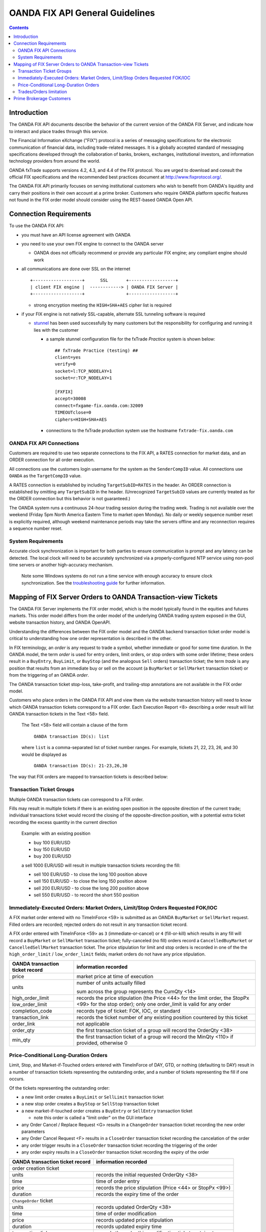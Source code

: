 .. _stunnel: http://www.stunnel.org/

================================
OANDA FIX API General Guidelines
================================

.. contents::

Introduction
============

The OANDA FIX API documents describe the behavior of the current version
of the OANDA FIX Server, and indicate how to interact and place trades
through this service.

The Financial Information eXchange ("FIX") protocol is a series of
messaging specifications for the electronic communication of financial
data, including trade-related messages. It is a globally accepted
standard of messaging specifications developed through the
collaboration of banks, brokers, exchanges, institutional investors,
and information technology providers from around the world.

OANDA fxTrade supports versions 4.2, 4.3, and 4.4 of the FIX
protocol. You are urged to download and consult the official FIX 
specifications and the recommended best practices document
at http://www.fixprotocol.org/.

The OANDA FIX API primarily focuses on serving institutional customers
who wish to benefit from OANDA's liquidity and carry their positions in
their own account at a prime broker.  Customers who require OANDA
platform specific features not found in the FIX order model should 
consider using the REST-based OANDA Open API.


Connection Requirements
=======================

To use the OANDA FIX API:

* you must have an API license agreement with OANDA

* you need to use your own FIX engine to connect to the OANDA server

  * OANDA does not officially recommend or provide any particular
    FIX engine; any compliant engine should work


* all communications are done over SSL on the internet

  ::

     +-------------------+      SSL       +------------------+
     | client FIX engine |  ------------> | OANDA FIX Server |
     +-------------------+                +------------------+

  * strong encryption meeting the ``HIGH+SHA+AES`` cipher list is 
    required


* if your FIX engine is not natively SSL-capable, alternate SSL 
  tunneling software is required

  * stunnel_ has been used successfully by many customers but the
    responsibility for configuring and running it lies with the customer

    * a sample stunnel configuration file for the fxTrade *Practice* 
      system is shown below:

      ::

         ## fxTrade Practice (testing) ##
         client=yes
         verify=0
         socket=l:TCP_NODELAY=1
         socket=r:TCP_NODELAY=1

         [FXFIX]
         accept=30008
         connect=fxgame-fix.oanda.com:32009
         TIMEOUTclose=0
         ciphers=HIGH+SHA+AES

    * connections to the fxTrade production system use the hostname
      ``fxtrade-fix.oanda.com``
         
OANDA FIX API Connections
-------------------------

Customers are required to use two separate connections to the FIX API,
a RATES connection for market data, and an ORDER connection for all
order execution.

All connections use the customers login username for the system as the
``SenderCompID`` value.  All connections use ``OANDA`` as the 
``TargetCompID`` value.

A RATES connection is established by including ``TargetSubID=RATES``
in the header.  An ORDER connection is established by omitting any
``TargetSubID`` in the header.  (Unrecognized ``TargetSubID`` values
are currently treated as for the ORDER connection but this behavior is
not guaranteed.)

The OANDA system runs a continuous 24-hour trading session during the
trading week.  Trading is not available over the weekend (Friday 5pm
North America Eastern Time to market open Monday).  No daily or
weekly sequence number reset is explicitly required, although weekend
maintenance periods may take the servers offline and any reconnection
requires a sequence number reset.

System Requirements
-------------------

Accurate clock synchronization is important for both parties to ensure
communication is prompt and any latency can be detected.  The local
clock will need to be accurately synchronized via a properly-configured
NTP service using non-pool time servers or another high-accuracy 
mechanism.

    Note some Windows systems do not run a time service with enough
    accuracy to ensure clock synchronization.  See the 
    `troubleshooting guide <./oanda-fix-api-troubleshooting.rst>`_ 
    for further information.

Mapping of FIX Server Orders to OANDA Transaction-view Tickets
==============================================================

The OANDA FIX Server implements the FIX order model, which is the model
typically found in the equities and futures markets.  This order model
differs from the order model of the underlying OANDA trading system
exposed in the GUI, website transaction history, and OANDA OpenAPI.

Understanding the differences between the FIX order model and the OANDA
backend transaction ticket order model is critical to understanding how
one order representation is described in the other.

In FIX terminology, an *order* is any request to trade a symbol, whether
immediate or good for some time duration.  In the OANDA model, the term
*order* is used for entry orders, limit orders, or stop orders with some 
order lifetime; these orders result in a ``BuyEntry``, ``BuyLimit``, or 
``BuyStop`` (and the analogous ``Sell`` orders) transaction ticket; the
term *trade* is any position that results from an immediate buy or sell 
on the account (a ``BuyMarket`` or ``SellMarket`` transaction ticket)
or from the triggering of an OANDA *order*.

The OANDA transaction ticket stop-loss, take-profit, and trailing-stop
annotations are not available in the FIX order model.

Customers who place orders in the OANDA FIX API and view them via the
website transaction history will need to know which OANDA transaction 
tickets correspond to a FIX order.  Each Execution Report <8>
describing a order result will list OANDA transaction tickets in the
Text <58> field.

    The Text <58> field will contain a clause of the form

        ``OANDA transaction ID(s): list``

    where ``list`` is a comma-separated list of ticket number ranges.
    For example, tickets 21, 22, 23, 26, and 30 would be displayed as

        ``OANDA transaction ID(s): 21-23,26,30``

The way that FIX orders are mapped to transaction tickets is described
below:

Transaction Ticket Groups
-------------------------

Multiple OANDA transaction tickets can correspond to a FIX order.

Fills may result in multiple tickets if there is an existing open 
position in the opposite direction of the current trade; individual
transactions ticket would record the closing of the opposite-direction
position, with a potential extra ticket recording the excess quantity
in the current direction

    Example: with an existing position

    * buy 100 EUR/USD

    * buy 150 EUR/USD

    * buy 200 EUR/USD

    a sell 1000 EUR/USD will result in multiple transaction tickets
    recording the fill:

    * sell 100 EUR/USD - to close the long 100 position above

    * sell 150 EUR/USD - to close the long 150 position above

    * sell 200 EUR/USD - to close the long 200 position above

    * sell 550 EUR/USD - to record the short 550 position


Immediately-Executed Orders: Market Orders, Limit/Stop Orders Requested FOK/IOC
-------------------------------------------------------------------------------

A FIX market order entered with no TimeInForce <59> is submitted as an
OANDA ``BuyMarket`` or ``SellMarket`` request.  Filled orders are 
recorded; rejected orders do not result in any transaction ticket record.

A FIX order entered with TimeInForce <59> as
``3`` (immediate-or-cancel) or ``4`` (fill-or-kill) which results in any
fill will record a ``BuyMarket`` or ``SellMarket`` transaction ticket; 
fully-canceled (no fill) orders record a ``CancelledBuyMarket``
or ``CancelledSellMarket`` transaction ticket.  The price stipulation
for limit and stop orders is recorded in one of the the
``high_order_limit`` / ``low_order_limit`` fields; market orders do not
have any price stipulation.

+-------------------+--------------------------------------------------+
| OANDA transaction | information recorded                             |
| ticket record     |                                                  |
+===================+==================================================+
| price             | market price at time of execution                |
+-------------------+--------------------------------------------------+
| units             | number of units actually filled                  |
|                   |                                                  |
|                   | sum across the group represents the CumQty <14>  |
+-------------------+--------------------------------------------------+
| high_order_limit  | records the price stipulation (the Price <44>    |
+-------------------+ for the limit order, the StopPx <99> for the     |
| low_order_limit   | stop order); only one order_limit is valid       |
|                   | for any order                                    |
+-------------------+--------------------------------------------------+
| completion_code   | records type of ticket: FOK, IOC, or standard    |
+-------------------+--------------------------------------------------+
| transaction_link  | records the ticket number of any existing        |
|                   | position countered by this ticket                |
+-------------------+--------------------------------------------------+
| order_link        | not applicable                                   |
+-------------------+--------------------------------------------------+
| order_qty         | the first transaction ticket of a group will     |
|                   | record the OrderQty <38>                         |
+-------------------+--------------------------------------------------+
| min_qty           | the first transaction ticket of a group will     |
|                   | record the MinQty <110> if provided, otherwise 0 |
+-------------------+--------------------------------------------------+

Price-Conditional Long-Duration Orders
--------------------------------------

Limit, Stop, and Market-if-Touched orders entered with TimeInForce of
DAY, GTD, or nothing (defaulting to DAY) result in a number of 
transaction tickets representing the outstanding order, and a number
of tickets representing the fill if one occurs.

Of the tickets representing the outstanding order:

* a new limit order creates a ``BuyLimit`` or ``SellLimit`` transaction
  ticket

* a new stop order creates a ``BuyStop`` or ``SellStop`` transaction
  ticket

* a new market-if-touched order creates a ``BuyEntry`` or ``SellEntry``
  transaction ticket

  * note this order is called a "limit order" on the GUI interface

* any Order Cancel / Replace Request <G> results in a ``ChangeOrder``
  transaction ticket recording the new order parameters

* any Order Cancel Request <F> results in a ``CloseOrder`` transaction
  ticket recording the cancelation of the order

* any order trigger results in a ``CloseOrder`` transaction ticket
  recording the triggering of the order

* any order expiry results in a ``CloseOrder`` transaction ticket
  recording the expiry of the order

+-------------------+--------------------------------------------------+
| OANDA transaction | information recorded                             |
| ticket record     |                                                  |
+===================+==================================================+
| order creation ticket                                                |
+-------------------+--------------------------------------------------+
| units             | records the initial requested OrderQty <38>      |
+-------------------+--------------------------------------------------+
| time              | time of order entry                              |
+-------------------+--------------------------------------------------+
| price             | records the price stipulation (Price <44> or     |
|                   | StopPx <99>)                                     |
+-------------------+--------------------------------------------------+
| duration          | records the expiry time of the order             |
+-------------------+--------------------------------------------------+
| ``ChangeOrder`` ticket                                               |
+-------------------+--------------------------------------------------+
| units             | records updated OrderQty <38>                    |
+-------------------+--------------------------------------------------+
| time              | time of order modification                       |
+-------------------+--------------------------------------------------+
| price             | records updated price stipulation                |
+-------------------+--------------------------------------------------+
| duration          | records updated expiry time                      |
+-------------------+--------------------------------------------------+
| transaction_link  | records the order this modification ticket       |
|                   | pertains to                                      |
+-------------------+--------------------------------------------------+
| ``CloseOrder`` ticket                                                |
+-------------------+--------------------------------------------------+
| completion_code   | records type of close: cancel, expiry, or fill   |
+-------------------+--------------------------------------------------+
| transaction_link  | records the order this closing ticket            |
|                   | pertains to                                      |
+-------------------+--------------------------------------------------+

If a fill occurred, a group of transaction tickets will record the units
resulting from the fill.  Similar to immediate-execution orders 
described above, any existing opposite-position tickets will have a
ticket to close that position, and the net position is recorded in the
last transaction ticket.

+-------------------+--------------------------------------------------+
| OANDA transaction | information recorded                             |
| ticket record     |                                                  |
+===================+==================================================+
| price             | price of fill; the value represents the          |
|                   | LastPx <31>                                      |
+-------------------+--------------------------------------------------+
| units             | number of units actually filled                  |
|                   |                                                  |
|                   | sum across the group represents the CumQty <14>  |
+-------------------+--------------------------------------------------+
| high_order_limit  | not applicable                                   |
+-------------------+                                                  |
| low_order_limit   |                                                  |
+-------------------+--------------------------------------------------+
| completion_code   |                                                  |
+-------------------+--------------------------------------------------+
| transaction_link  | records the ticket number of any existing        |
|                   | position countered by this ticket                |
+-------------------+--------------------------------------------------+
| order_link        | records the ticket number of the order entry     |
|                   | that this fill amount is a result of             |
+-------------------+--------------------------------------------------+

The diaspora record cannot be relied on to group position tickets 
resulting from one action together.  Please consult the execution 
reported list of ticket numbers instead.


Trades/Orders limitation
------------------------

Although FIX API users interact with the system using the FIX order 
model and see the FIX view of orders, the user's account is hosted on
the OANDA system and as such is still subject to account- and user-based
limitations.

Each account is limited to 1000 OANDA *trades* maximum, as well as
1000 OANDA *orders* maximum.  Customers who build up a net position
with a large number of small-unit trades may find themself up against 
the 1000-trade limit.

Requests that would result in exceeding either the trade or order limit
are rejected with Text
"Maximum number of open orders or trades exceeded".  FIX orders (limit,
stop, market-if-touched) that trigger but would result in exceeding the
1000-trades limit are canceled with the same Text annotation.

Currently the only way to view open *trades* and open *orders* is via
the graphical user interface or via the Open API.

Prime Brokerage Customers
=========================

Institutional customers wishing to trade on the OANDA system and hold
positions at their own account with a prime broker will see different
behavior.  Specifically:

1.  positions are moved to their account at the prime broker and as such
    the user would not encounter the 1000-trade limit

2.  prime broker customers do not have funds on deposit and are not 
    subject to margin checking; trades will not fail due to
    insufficient funds

3.  market data served to prime broker customers will have an additional
    field SettlDate <64> reporting the current value date for trades on
    the symbol
